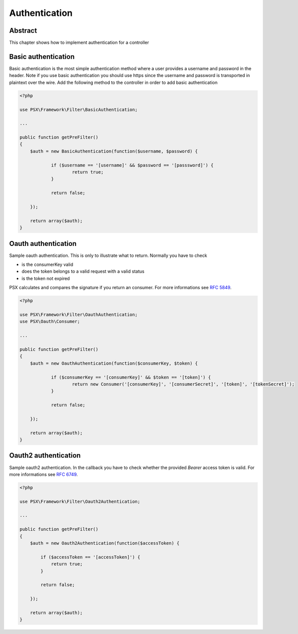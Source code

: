 
Authentication
==============

Abstract
--------

This chapter shows how to implement authentication for a controller

Basic authentication
--------------------

Basic authentication is the most simple authentication method where a user 
provides a username and password in the header. Note if you use basic 
authentication you should use https since the username and password is 
transported in plaintext over the wire. Add the following method to the 
controller in order to add basic authentication

.. code-block:: php

    <?php

    use PSX\Framework\Filter\BasicAuthentication;
    
    ...
    
    public function getPreFilter()
    {
    	$auth = new BasicAuthentication(function($username, $password) {
    
    		if ($username == '[username]' && $password == '[passsword]') {
    			return true;
    		}
    
    		return false;
    
    	});
    
    	return array($auth);
    }

Oauth authentication
--------------------

Sample oauth authentication. This is only to illustrate what to return. Normally 
you have to check

* is the consumerKey valid
* does the token belongs to a valid request with a valid status
* is the token not expired

PSX calculates and compares the signature if you return an consumer. For more 
informations see :rfc:`5849`.

.. code-block:: php

    <?php
    
    use PSX\Framework\Filter\OauthAuthentication;
    use PSX\Oauth\Consumer;
    
    ...
    
    public function getPreFilter()
    {
    	$auth = new OauthAuthentication(function($consumerKey, $token) {
    
    		if ($consumerKey == '[consumerKey]' && $token == '[token]') {
    			return new Consumer('[consumerKey]', '[consumerSecret]', '[token]', '[tokenSecret]');
    		}
    
    		return false;
    
    	});
    
    	return array($auth);
    }

Oauth2 authentication
--------------------

Sample oauth2 authentication. In the callback you have to check whether the 
provided `Bearer` access token is valid. For more informations see :rfc:`6749`.

.. code-block:: php

    <?php
    
    use PSX\Framework\Filter\Oauth2Authentication;
    
    ...
    
    public function getPreFilter()
    {
        $auth = new Oauth2Authentication(function($accessToken) {
    
            if ($accessToken == '[accessToken]') {
                return true;
            }
    
            return false;
    
        });
    
        return array($auth);
    }
